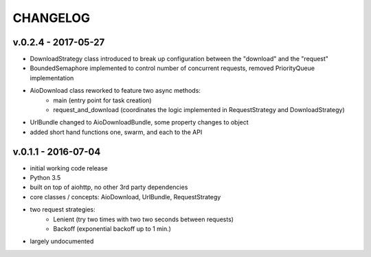 =========
CHANGELOG
=========

v.0.2.4 - 2017-05-27
--------------------

* DownloadStrategy class introduced to break up configuration between the "download" and the "request"
* BoundedSemaphore implemented to control number of concurrent requests, removed PriorityQueue implementation
* AioDownload class reworked to feature two async methods:
    - main (entry point for task creation)
    - request_and_download (coordinates the logic implemented in RequestStrategy and DownloadStrategy)
* UrlBundle changed to AioDownloadBundle, some property changes to object
* added short hand functions one, swarm, and each to the API

v.0.1.1 - 2016-07-04
--------------------

* initial working code release
* Python 3.5
* built on top of aiohttp, no other 3rd party dependencies
* core classes / concepts: AioDownload, UrlBundle, RequestStrategy
* two request strategies:
    - Lenient (try two times with two two seconds between requests)
    - Backoff (exponential backoff up to 1 min.)
* largely undocumented